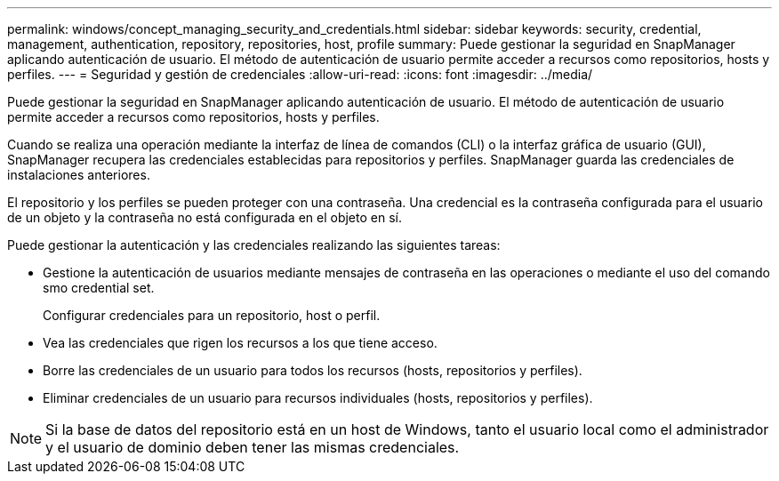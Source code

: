 ---
permalink: windows/concept_managing_security_and_credentials.html 
sidebar: sidebar 
keywords: security, credential, management, authentication, repository, repositories, host, profile 
summary: Puede gestionar la seguridad en SnapManager aplicando autenticación de usuario. El método de autenticación de usuario permite acceder a recursos como repositorios, hosts y perfiles. 
---
= Seguridad y gestión de credenciales
:allow-uri-read: 
:icons: font
:imagesdir: ../media/


[role="lead"]
Puede gestionar la seguridad en SnapManager aplicando autenticación de usuario. El método de autenticación de usuario permite acceder a recursos como repositorios, hosts y perfiles.

Cuando se realiza una operación mediante la interfaz de línea de comandos (CLI) o la interfaz gráfica de usuario (GUI), SnapManager recupera las credenciales establecidas para repositorios y perfiles. SnapManager guarda las credenciales de instalaciones anteriores.

El repositorio y los perfiles se pueden proteger con una contraseña. Una credencial es la contraseña configurada para el usuario de un objeto y la contraseña no está configurada en el objeto en sí.

Puede gestionar la autenticación y las credenciales realizando las siguientes tareas:

* Gestione la autenticación de usuarios mediante mensajes de contraseña en las operaciones o mediante el uso del comando smo credential set.
+
Configurar credenciales para un repositorio, host o perfil.

* Vea las credenciales que rigen los recursos a los que tiene acceso.
* Borre las credenciales de un usuario para todos los recursos (hosts, repositorios y perfiles).
* Eliminar credenciales de un usuario para recursos individuales (hosts, repositorios y perfiles).



NOTE: Si la base de datos del repositorio está en un host de Windows, tanto el usuario local como el administrador y el usuario de dominio deben tener las mismas credenciales.
